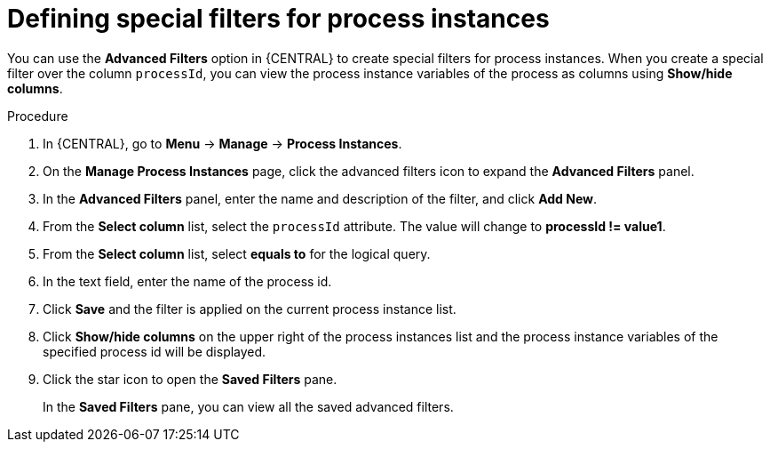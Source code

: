 [id='interacting-with-processes-process-instances-special-filter-proc']
= Defining special filters for process instances

You can use the *Advanced Filters* option in {CENTRAL} to create special filters for process instances. When you create a special filter over the column `processId`, you can view the process instance variables of the process as columns using *Show/hide columns*.

.Procedure
. In {CENTRAL}, go to *Menu* -> *Manage* -> *Process Instances*.
. On the *Manage Process Instances* page, click the advanced filters icon to expand the *Advanced Filters* panel.
. In the *Advanced Filters* panel, enter the name and description of the filter, and click *Add New*.
. From the *Select column* list, select the `processId` attribute. The value will change to *processId != value1*.
. From the *Select column* list, select *equals to* for the logical query.
. In the text field, enter the name of the process id.
. Click *Save* and the filter is applied on the current process instance list.
. Click *Show/hide columns* on the upper right of the process instances list and the process instance variables of the specified process id will be displayed.
. Click the star icon to open the *Saved Filters* pane.
+
In the *Saved Filters* pane, you can view all the saved advanced filters.
